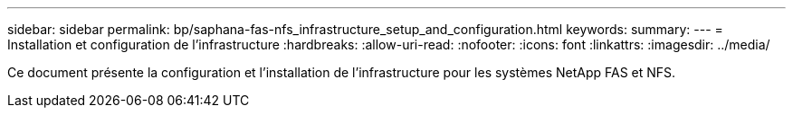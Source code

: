 ---
sidebar: sidebar 
permalink: bp/saphana-fas-nfs_infrastructure_setup_and_configuration.html 
keywords:  
summary:  
---
= Installation et configuration de l'infrastructure
:hardbreaks:
:allow-uri-read: 
:nofooter: 
:icons: font
:linkattrs: 
:imagesdir: ../media/


[role="lead"]
Ce document présente la configuration et l'installation de l'infrastructure pour les systèmes NetApp FAS et NFS.
